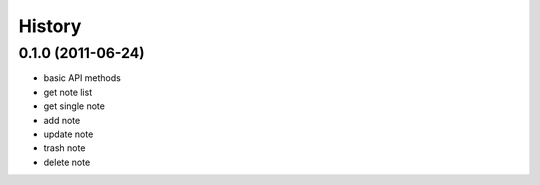 History
========

0.1.0 (2011-06-24)
-------------------
* basic API methods
* get note list
* get single note
* add note
* update note
* trash note
* delete note
